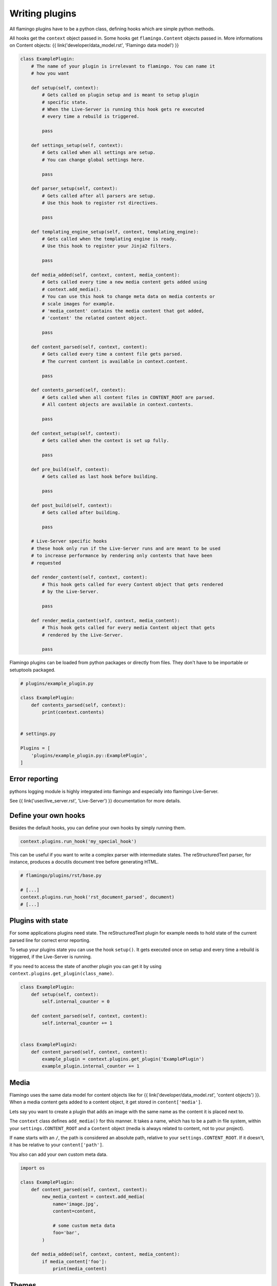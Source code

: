 

Writing plugins
===============

All flamingo plugins have to be a python class, defining hooks which are simple
python methods.

All hooks get the ``context`` object passed in. Some hooks get
``flamingo.Content`` objects passed in. More informations on Content objects:
{{ link('developer/data_model.rst', 'Flamingo data model') }}


.. code-block:: python

    class ExamplePlugin:
        # The name of your plugin is irrelevant to flamingo. You can name it
        # how you want

        def setup(self, context):
            # Gets called on plugin setup and is meant to setup plugin
            # specific state.
            # When the Live-Server is running this hook gets re executed
            # every time a rebuild is triggered.

            pass

        def settings_setup(self, context):
            # Gets called when all settings are setup.
            # You can change global settings here.

            pass

        def parser_setup(self, context):
            # Gets called after all parsers are setup.
            # Use this hook to register rst directives.

            pass

        def templating_engine_setup(self, context, templating_engine):
            # Gets called when the templating engine is ready.
            # Use this hook to register your Jinja2 filters.

            pass

        def media_added(self, context, content, media_content):
            # Gets called every time a new media content gets added using
            # context.add_media().
            # You can use this hook to change meta data on media contents or
            # scale images for example.
            # 'media_content' contains the media content that got added,
            # 'content' the related content object.

            pass

        def content_parsed(self, context, content):
            # Gets called every time a content file gets parsed.
            # The current content is available in context.content.

            pass

        def contents_parsed(self, context):
            # Gets called when all content files in CONTENT_ROOT are parsed.
            # All content objects are available in context.contents.

            pass

        def context_setup(self, context):
            # Gets called when the context is set up fully.

            pass

        def pre_build(self, context):
            # Gets called as last hook before building.

            pass

        def post_build(self, context):
            # Gets called after building.

            pass

        # Live-Server specific hooks
        # these hook only run if the Live-Server runs and are meant to be used
        # to increase performance by rendering only contents that have been
        # requested

        def render_content(self, context, content):
            # This hook gets called for every Content object that gets rendered
            # by the Live-Server.

            pass

        def render_media_content(self, context, media_content):
            # This hook gets called for every media Content object that gets
            # rendered by the Live-Server.

            pass

Flamingo plugins can be loaded from python packages or directly from files.
They don't have to be importable or setuptools packaged.

.. code-block:: python

    # plugins/example_plugin.py

    class ExamplePlugin:
        def contents_parsed(self, context):
            print(context.contents)


    # settings.py

    Plugins = [
        'plugins/example_plugin.py::ExamplePlugin',
    ]


Error reporting
---------------

pythons logging module is highly integrated into flamingo and especially into
flamingo Live-Server.

See {{ link('user/live_server.rst', 'Live-Server') }} documentation for more
details.


Define your own hooks
---------------------

Besides the default hooks, you can define your own hooks by simply running
them.

.. code-block:: python

	context.plugins.run_hook('my_special_hook')

This can be useful if you want to write a complex parser with intermediate
states. The reStructuredText parser, for instance, produces a docutils document
tree before generating HTML.

.. code-block:: python

	# flamingo/plugins/rst/base.py

	# [...]
	context.plugins.run_hook('rst_document_parsed', document)
	# [...]


Plugins with state
------------------

For some applications plugins need state. The reStructuredText plugin for
example needs to hold state of the current parsed line for correct error
reporting.

To setup your plugins state you can use the hook ``setup()``. It gets executed
once on setup and every time a rebuild is triggered, if the Live-Server is 
running.

If you need to access the state of another plugin you can get it by using
``context.plugins.get_plugin(class_name)``.

.. code-block:: python

    class ExamplePlugin:
        def setup(self, context):
            self.internal_counter = 0

        def content_parsed(self, context, content):
            self.internal_counter += 1


    class ExamplePlugin2:
        def content_parsed(self, context, content):
            example_plugin = context.plugins.get_plugin('ExamplePlugin')
            example_plugin.internal_counter += 1


Media
-----

Flamingo uses the same data model for content objects like for
{{ link('developer/data_model.rst', 'content objects') }}. When a media content
gets added to a content object, it get stored in ``content['media']``.

Lets say you want to create a plugin that adds an image with the same name
as the content it is placed next to.

The ``context`` class defines ``add_media()`` for this manner. It takes a name,
which has to be a path in file system, within your ``settings.CONTENT_ROOT``
and a ``Content`` object (media is always related to content, not to your
project).

If ``name`` starts with an ``/``, the path is considered an absolute path,
relative to your ``settings.CONTENT_ROOT``. If it doesn't, it has be relative
to your ``content['path']``.

You also can add your own custom meta data.


.. code-block:: python

    import os

    class ExamplePlugin:
        def content_parsed(self, context, content):
            new_media_content = context.add_media(
                name='image.jpg',
                content=content,
                
                # some custom meta data
                foo='bar',
            )

        def media_added(self, context, content, media_content):
            if media_content['foo']:
                print(media_content)


Themes
------

If your plugin comes with templates or static files, your plugin can also be a
theme.

A theme contains two directories: ``templates`` and ``static``.

For example the directory structure of the ``Tags`` plugin looks like this:

.. code-block:: txt

    tags/
    ├── __init__.py
    ├── tags.py
    └── theme
        └── templates
            ├── tag.html
            └── tags.html

To tell flamingo where to search for a theme ``THEME_PATHS`` is used:

.. code-block:: python

	import os


	class Tags:
		THEME_PATHS = [os.path.join(os.path.dirname(__file__), 'theme')]


Live-Server aware plugins
-------------------------

Lets say you have a plugin that generates thumbnails of large images.

.. code-block:: python

    class Thumbnails:
        def media_added(self, context, content, media_content):
            generate_thumbnail(media_content['path'], 'image.thumb.jpg')


For plain rendering your project with ``make html`` this is totally fine, but
when running the Live-Server, this will slow down your the startup of
``make server`` by every new image you add.

Flamingo has special hooks to address this.

.. code-block:: python

    class Thumbnails:
        def media_added(self, context, content, media_content):
            thumbnail = context.add_media(
                name='image.thumb.jpg',
                content=content,

                # we use this meta data as hint for later
                thumbnail=True,
            )

            # The Live-Server sets this variable on startup
            if context.settings.LIVE_SERVER_RUNNING:
                return

            generate_thumbnail(thumbnail['path'], 'image.thumb.jpg')

        def render_media_content(self, context, media_content):
            # the meta data we added before
            if media_content['thumbnail'] == True:
                if not os.path.exists(media_content['path']):

                    generate_thumbnail(media_content['path'],
                                       'image.thumb.jpg')
